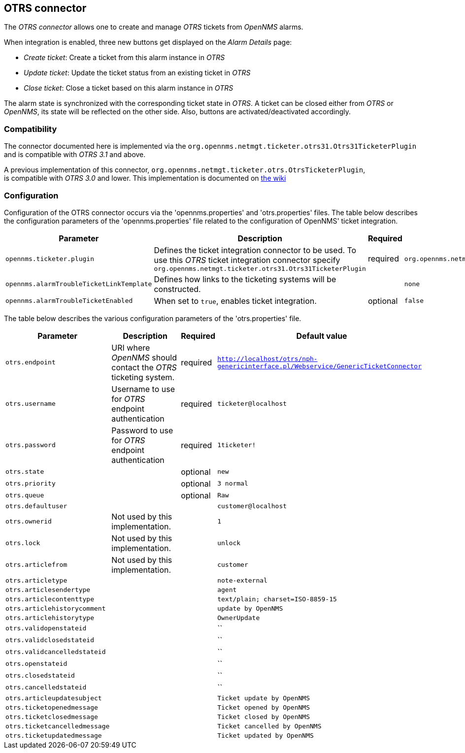 
[[ticket-integration-otrs31connector]]
== OTRS connector

The _OTRS connector_ allows one to create and manage _OTRS_ tickets from _OpenNMS_ alarms.

When integration is enabled, three new buttons get displayed on the _Alarm Details_ page:

* _Create ticket_: Create a ticket from this alarm instance in _OTRS_
* _Update ticket_: Update the ticket status from an existing ticket in _OTRS_
* _Close ticket_: Close a ticket based on this alarm instance in _OTRS_

The alarm state is synchronized with the corresponding ticket state in _OTRS_.
A ticket can be closed either from _OTRS_ or _OpenNMS_, its state will be reflected on the other side.
Also, buttons are activated/deactivated accordingly.

=== Compatibility

The connector documented here is implemented via the `org.opennms.netmgt.ticketer.otrs31.Otrs31TicketerPlugin` and is compatible with  _OTRS 3.1_ and above.

A previous implementation of this connector,  `org.opennms.netmgt.ticketer.otrs.OtrsTicketerPlugin`, +
is compatible with _OTRS 3.0_ and lower. This implementation is documented on http://www.opennms.org/wiki/OTRS[the wiki]

=== Configuration

Configuration of the OTRS connector occurs via the 'opennms.properties' and 'otrs.properties' files.
The table below describes the configuration parameters of the 'opennms.properties' file related to the configuration of OpenNMS' ticket integration.

[options="header, autowidth"]
|===
| Parameter                                 | Description                                                     | Required | Default value
| `opennms.ticketer.plugin`                 | Defines the ticket integration connector to be used. To use 
                                              this _OTRS_ ticket integration connector specify
                                              `org.opennms.netmgt.ticketer.otrs31.Otrs31TicketerPlugin`       | required | `org.opennms.netmgt.ticketd.NullTicketerPlugin`
| `opennms.alarmTroubleTicketLinkTemplate`  | Defines how links to the ticketing systems will be constructed. |          | `none`
| `opennms.alarmTroubleTicketEnabled`       | When set to `true`, enables ticket integration.                 | optional | `false`
|===

The table below describes the various configuration parameters of the 'otrs.properties' file.

[options="header, autowidth"]
|===
| Parameter                     | Description                                                           | Required | Default value
| `otrs.endpoint`               | URI where _OpenNMS_ should contact the _OTRS_ ticketing system.       | required | `http://localhost/otrs/nph-genericinterface.pl/Webservice/GenericTicketConnector`
| `otrs.username`               | Username to use for _OTRS_ endpoint authentication                    | required | `ticketer@localhost`
| `otrs.password`               | Password to use for _OTRS_ endpoint authentication                    | required | `1ticketer!`
| `otrs.state`                  |                                                                       | optional | `new`
| `otrs.priority`               |                                                                       | optional | `3 normal`
| `otrs.queue`                  |                                                                       | optional | `Raw`
| `otrs.defaultuser`            |                                                                       |          | `customer@localhost`
| `otrs.ownerid`                | Not used by this implementation.                                      |          | `1`
| `otrs.lock`                   | Not used by this implementation.                                      |          | `unlock`
| `otrs.articlefrom`            | Not used by this implementation.                                      |          | `customer`
| `otrs.articletype`            |                                                                       |          | `note-external`
| `otrs.articlesendertype`      |                                                                       |          | `agent`
| `otrs.articlecontenttype`     |                                                                       |          | `text/plain; charset=ISO-8859-15`
| `otrs.articlehistorycomment`  |                                                                       |          | `update by OpenNMS`
| `otrs.articlehistorytype`     |                                                                       |          | `OwnerUpdate`
| `otrs.validopenstateid`       |                                                                       |          | ``
| `otrs.validclosedstateid`     |                                                                       |          | ``
| `otrs.validcancelledstateid`  |                                                                       |          | ``
| `otrs.openstateid`            |                                                                       |          | ``
| `otrs.closedstateid`          |                                                                       |          | ``
| `otrs.cancelledstateid`       |                                                                       |          | ``
| `otrs.articleupdatesubject`   |                                                                       |          | `Ticket update by OpenNMS`
| `otrs.ticketopenedmessage`    |                                                                       |          | `Ticket opened by OpenNMS`
| `otrs.ticketclosedmessage`    |                                                                       |          | `Ticket closed by OpenNMS`
| `otrs.ticketcancelledmessage` |                                                                       |          | `Ticket cancelled by OpenNMS`
| `otrs.ticketupdatedmessage`   |                                                                       |          | `Ticket updated by OpenNMS`
|===

